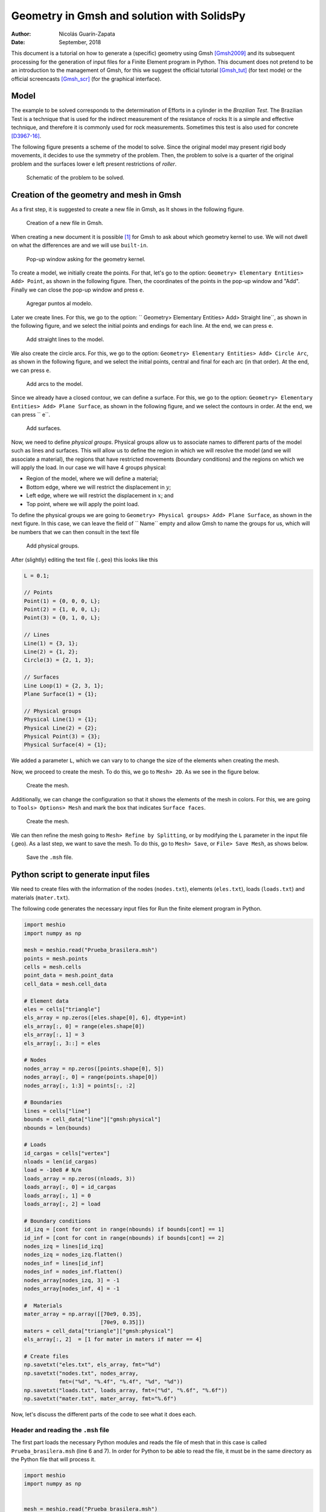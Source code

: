 ==========================================================================
Geometry in Gmsh and solution with SolidsPy
==========================================================================

:Author: Nicolás Guarín-Zapata
:Date: September, 2018

This document is a tutorial on how to generate a (specific) geometry
using Gmsh [Gmsh2009]_ and its subsequent processing for the generation
of input files for a Finite Element program in Python. This document
does not pretend to be an introduction to the management of Gmsh,
for this we suggest the official tutorial [Gmsh_tut]_
(for text mode) or the official screencasts [Gmsh_scr]_
(for the graphical interface).

Model
=====

The example to be solved corresponds to the determination of
Efforts in a cylinder in the *Brazilian Test*. The Brazilian Test
is a technique that is used for the indirect measurement of the resistance of
rocks It is a simple and effective technique, and therefore it is commonly used
for rock measurements. Sometimes this test is also used
for concrete [D3967-16]_.

The following figure presents a scheme of the model to solve. Since the
original model may present rigid body movements, it
decides to use the symmetry of the problem. Then, the problem to
solve is a quarter of the original problem and the surfaces lower e
left present restrictions of *roller*.

.. figure:: img/Prueba_brasilera.svg
   :alt: Schematic of the problem to be solved.
   :width: 400 px

   Schematic of the problem to be solved.

Creation of the geometry and mesh in Gmsh
=========================================

As a first step, it is suggested to create a new file in Gmsh, as
It shows in the following figure.

.. figure:: img/Nuevo_archivo.png
   :alt: Creation of a new file in Gmsh.
   :width: 800 px

   Creation of a new file in Gmsh.

When creating a new document it is possible [1]_ for Gmsh to ask about which
geometry kernel to use. We will not dwell on what the differences are
and we will use ``built-in``.

.. figure:: img/Motor_geometrico.png
   :alt: Pop-up window asking for the geometry kernel.
   :width: 400 px

   Pop-up window asking for the geometry kernel.

To create a model, we initially create the points. For that, let's go
to the option: ``Geometry> Elementary Entities> Add> Point``, as
shown in the following figure. Then, the coordinates of the
points in the pop-up window and "Add". Finally we can close the
pop-up window and press ``e``.

.. figure:: img/Agregar_puntos.png
   :alt: Agregar puntos al modelo.
   :width: 800 px

   Agregar puntos al modelo.

Later we create lines. For this, we go to the option:
`` Geometry> Elementary Entities> Add> Straight line``, as
shown in the following figure, and we select the initial points and
endings for each line. At the end, we can press ``e``.

.. figure:: img/Agregar_lineas.png
   :alt: Add straight lines to the model.
   :width: 800 px

   Add straight lines to the model.

We also create the circle arcs. For this, we go to the
option: ``Geometry> Elementary Entities> Add> Circle Arc``, as
shown in the following figure, and we select the initial points,
central and final for each arc (in that order). At the end, we can
press ``e``.

.. figure:: img/Agregar_arcos.png
   :alt: Add arcs to the model.
   :width: 800 px

   Add arcs to the model.

Since we already have a closed contour, we can define a surface.
For this, we go to the option:
``Geometry> Elementary Entities> Add> Plane Surface``, as
shown in the following figure, and we select the contours in order.
At the end, we can press `` e``.

.. figure:: img/Agregar_superficie.png
   :alt: Add surfaces.
   :width: 800 px

   Add surfaces.

Now, we need to define *physical groups*. Physical groups allow us to
associate names to different parts of the model such as lines and
surfaces. This will allow us to define the region in which we will resolve
the model (and we will associate a material), the regions that have
restricted movements (boundary conditions) and the regions
on which we will apply the load. In our case we will have 4 groups
physical:

- Region of the model, where we will define a material;

- Bottom edge, where we will restrict the displacement in :math:`y`;

- Left edge, where we will restrict the displacement in :math:`x`; and

- Top point, where we will apply the point load.

To define the physical groups we are going to
``Geometry> Physical groups> Add> Plane Surface``, as shown in the
next figure. In this case, we can leave the field of `` Name`` empty
and allow Gmsh to name the groups for us, which will be
numbers that we can then consult in the text file

.. figure:: img/Agregar_linea_fisica.png
   :alt: Add physical groups.
   :width: 800 px

   Add physical groups.

After (slightly) editing the text file (``.geo``) this looks like this

.. code:: C

  L = 0.1;

  // Points
  Point(1) = {0, 0, 0, L};
  Point(2) = {1, 0, 0, L};
  Point(3) = {0, 1, 0, L};

  // Lines
  Line(1) = {3, 1};
  Line(2) = {1, 2};
  Circle(3) = {2, 1, 3};

  // Surfaces
  Line Loop(1) = {2, 3, 1};
  Plane Surface(1) = {1};

  // Physical groups
  Physical Line(1) = {1};
  Physical Line(2) = {2};
  Physical Point(3) = {3};
  Physical Surface(4) = {1};

We added a parameter ``L``, which we can vary to
to change the size of the elements when creating the
mesh.

Now, we proceed to create the mesh. To do this, we go to ``Mesh> 2D``.
As we see in the figure below.

.. figure:: img/Mallar_2D.png
   :alt: Create the mesh.
   :width: 800 px

   Create the mesh.

Additionally, we can change the configuration so that it shows the elements
of the mesh in colors. For this, we are going to
``Tools> Options> Mesh`` and mark the box that indicates
``Surface faces``.

.. figure:: img/Ver_superficie_malla.png
   :alt: Create the mesh.
   :width: 800 px

   Create the mesh.

We can then refine the mesh going to
``Mesh> Refine by Splitting``, or by modifying the ``L`` parameter in the
input file (.geo). As a last step, we want to save the mesh.
To do this, go to ``Mesh> Save``, or ``File> Save Mesh``, as
shows below.

.. figure:: img/Guardar_malla.png
   :alt: Save the ``.msh`` file.
   :width: 800 px

   Save the ``.msh`` file.

Python script to generate input files
=====================================

We need to create files with the information of the nodes (``nodes.txt``),
elements (``eles.txt``), loads (``loads.txt``) and materials
(``mater.txt``).

The following code generates the necessary input files for
Run the finite element program in Python.

.. code-block:: python

  import meshio
  import numpy as np

  mesh = meshio.read("Prueba_brasilera.msh")
  points = mesh.points
  cells = mesh.cells
  point_data = mesh.point_data
  cell_data = mesh.cell_data

  # Element data
  eles = cells["triangle"]
  els_array = np.zeros([eles.shape[0], 6], dtype=int)
  els_array[:, 0] = range(eles.shape[0])
  els_array[:, 1] = 3
  els_array[:, 3::] = eles

  # Nodes
  nodes_array = np.zeros([points.shape[0], 5])
  nodes_array[:, 0] = range(points.shape[0])
  nodes_array[:, 1:3] = points[:, :2]

  # Boundaries
  lines = cells["line"]
  bounds = cell_data["line"]["gmsh:physical"]
  nbounds = len(bounds)

  # Loads
  id_cargas = cells["vertex"]
  nloads = len(id_cargas)
  load = -10e8 # N/m
  loads_array = np.zeros((nloads, 3))
  loads_array[:, 0] = id_cargas
  loads_array[:, 1] = 0
  loads_array[:, 2] = load

  # Boundary conditions
  id_izq = [cont for cont in range(nbounds) if bounds[cont] == 1]
  id_inf = [cont for cont in range(nbounds) if bounds[cont] == 2]
  nodes_izq = lines[id_izq]
  nodes_izq = nodes_izq.flatten()
  nodes_inf = lines[id_inf]
  nodes_inf = nodes_inf.flatten()
  nodes_array[nodes_izq, 3] = -1
  nodes_array[nodes_inf, 4] = -1

  #  Materials
  mater_array = np.array([[70e9, 0.35],
                          [70e9, 0.35]])
  maters = cell_data["triangle"]["gmsh:physical"]
  els_array[:, 2]  = [1 for mater in maters if mater == 4]

  # Create files
  np.savetxt("eles.txt", els_array, fmt="%d")
  np.savetxt("nodes.txt", nodes_array,
             fmt=("%d", "%.4f", "%.4f", "%d", "%d"))
  np.savetxt("loads.txt", loads_array, fmt=("%d", "%.6f", "%.6f"))
  np.savetxt("mater.txt", mater_array, fmt="%.6f")


Now, let's discuss the different parts of the code to see what it does
each.

Header and reading the ``.msh`` file
------------------------------------

The first part loads the necessary Python modules and reads the file
of mesh that in this case is called ``Prueba_brasilera.msh`` (line 6 and
7). In order for Python to be able to read the file, it must be in the
same directory as the Python file that will process it.

.. code:: python

  import meshio
  import numpy as np


  mesh = meshio.read("Prueba_brasilera.msh")
  points = mesh.points
  cells = mesh.cells
  point_data = mesh.point_data
  cell_data = mesh.cell_data

Element data
------------

The next section of the code creates the data for elements. The line
18 creates a variable `` eles`` with the information of the nodes that
make up each triangle. Line 11 creates an array (filled with zeros)
with the number of rows equal to the number of elements
(``eles.shape[0]``) and 6 columns [2]_. Then we assign a number to
each element, what we do on line 12 with ``range(eles.shape[0])``
and this we assign to column 0. All
elements are triangles, that's why we should put 3 in column 1. Last,
in this section, we assign the nodes of each element to the array
with (line 19), and this assignment is made from column 3 to
final with ``els_array[:, 3::]``.

.. code:: python

  # Element data
  eles = cells["triangle"]
  els_array = np.zeros([eles.shape[0], 6], dtype=int)
  els_array[:, 0] = range(eles.shape[0])
  els_array[:, 1] = 3
  els_array[:, 3::] = eles

Nodes data
----------

In the next section we create the information related to the
nodes. To do this, on line 17 we created an array ``nodes_array``
with 5 columns and as many rows as there are points in the model
(``points.shape[0]``). Then, we assign the
element type on line 18. And finally, we assign the
information on the coordinates of the nodes on line 19 with
``nodes_array[:, 1:3] = points[:, :2]``, where we are adding the
information in columns 1 and 2.

.. code:: python

  # Nodes
  nodes_array = np.zeros([points.shape[0], 5])
  nodes_array[:, 0] = range(points.shape[0])
  nodes_array[:, 1:3] = points[:, :2]

Boundary data
-------------

In the next section we find the line information. For this,
we read the ``cells`` information in position ``line`` [3]_
(line 22). The array ``lines``
will then have the information of the nodes that form each
line that is on the border of the model. Then, we read the information
of the physical lines (line 23), and we calculate how many lines belong
to the physical lines (line 24).

.. code:: python

  # Boundaries
  lines = cells["line"]
  bounds = cell_data["line"]["gmsh:physical"]
  nbounds = len(bounds)

Load data
---------

In the next section we must define the information of loads.
In this case, the loads are assigned in a single point that we define as a
physical group. On line 27 we read the nodes (in this case, one).
Then, we create an array that has as many rows as loads (``nloads``) and 3
columns Assign the number of the node to which each load belongs
(line 31), the charges in :math: `x` (line 32) and the loads in :math:`y` and
(line 33)

.. code:: python

  # Loads
  id_cargas = cells["vertex"]
  nloads = len(id_cargas)
  load = -10e8 # N/m
  loads_array = np.zeros((nloads, 3))
  loads_array[:, 0] = id_cargas
  loads_array[:, 1] = 0
  loads_array[:, 2] = load

Boundary conditions
-------------------

Now, we will proceed to apply the boundary conditions, that is, the
model regions that have restrictions on displacements.
Initially, we identify which lines have an identifier 1
(which would be the left side) with

.. code:: python

  id_izq = [cont for cont in range(nbounds) if bounds[cont] == 1]

This creates a list with the numbers (``cont``) for which the
condition (``bounds[cont] == 1``). On line 46 we get the nodes that belong to
these lines, however, this array has as many rows as lines
on the left side and two columns. First we return this array as
a one-dimensional array with ``nodes_izq.flatten()``. Later, on line 42,
we assign the value of -1 in the third column of the array for
nodes that belong to the left side. In the same way, this process
is repeated for the nodes at the bottom line.

.. code:: python

  # Boundary conditions
  id_izq = [cont for cont in range(nbounds) if bounds[cont] == 1]
  id_inf = [cont for cont in range(nbounds) if bounds[cont] == 2]
  nodes_izq = lines[id_izq]
  nodes_izq = nodes_izq.flatten()
  nodes_inf = lines[id_inf]
  nodes_inf = nodes_inf.flatten()
  nodes_array[nodes_izq, 3] = -1
  nodes_array[nodes_inf, 4] = -1

Materials
---------

In the next section we assign the corresponding materials to each
element. In this case, we only have one material. However, it
present the example as if there were two different ones. First, we created a
array with the material information where the first column
represents the Young's module and the second the Poisson's relation (line
46). Then, we read the information of the physical groups of surfaces
on line 48. Finally, we assign the value of 0 to the materials that
have as physical group 4 (see file ``.geo`` above) and 1 to the
others, which in this case will be zero (line 49). This information goes in the
column 2 of the arrangement.

.. code:: python

  #  Materials
  mater_array = np.array([[70e9, 0.35],
                          [70e9, 0.35]])
  maters = cell_data["triangle"]["gmsh:physical"]
  els_array[:, 2]  = [1 for mater in maters if mater == 4]

Export files
------------

The last section uses the ``numpy`` function to export the
files.

.. code:: python

  # Create files
  np.savetxt("eles.txt", els_array, fmt="%d")
  np.savetxt("nodes.txt", nodes_array,
           fmt=("%d", "%.4f", "%.4f", "%d", "%d"))
  np.savetxt("loads.txt", loads_array, fmt=("%d", "%.6f", "%.6f"))
  np.savetxt("mater.txt", mater_array, fmt="%.6f")

Solution using SolidsPy
=======================

To solve the model, we can type [4]_

.. code:: python

  from solidspy import solids_GUI
  disp = solids_GUI()

After running this program it will appear
a pop-up window as shown below. In this window
the directory we should locate the folder with the input files
generated previously. Keep in mind that the appearance of
this window may vary between operating systems. Also, we have
notef that sometimes the pop-up window may be hidden
by other windows on your desktop.

.. figure:: img/solids_GUI-ventana.png
   :alt: Pop-up window to locate folder with input files.
   :width: 600 px

   Pop-up window to locate folder with input files.


At this point, the program must solve the model. If the
input files are used without modifications the program should print
a message similar to the following.

::

    Number of nodes: 123
    Number of elements: 208
    Number of equations: 224
    Duration for system solution: 0:00:00.086983
    Duration for post processing: 0:00:00
    Analysis terminated successfully!

the times taken to solve the system can change a bit
from one computer to another.

As a last step, the program generates graphics with the fields of
displacements, deformations and stresses, as shown in the
next figures.

.. figure:: img/Prueba_brasilera_ux.svg
   :alt: Horizontal displacement.
   :width: 400 px

   Horizontal displacement.

.. figure:: img/Prueba_brasilera_uy.svg
   :alt: Vertical displacement.
   :width: 400 px

   Vertical displacement.

References
==========

.. [D3967-16]
   ASTM D3967–16 (2016), Standard Test Method for Splitting Tensile
   Strength of Intact Rock Core Specimens, ASTM
   International, `www.astm.org <www.astm.org>`__.

.. [Gmsh2009]
   Geuzaine, Christophe, y Jean-François Remacle (2009), *Gmsh: A 3-D
   finite element mesh generator with built-in pre-and post-processing
   facilities*. International Journal for Numerical Methods in Engineering,
   79.11.

.. [Gmsh_tut]
   Geuzaine, Christophe, y Jean-François Remacle (2017), Gmsh Official
   Tutorial. Accessed: April 18, 2018
   http://gmsh.info/doc/texinfo/gmsh.html#Tutorial.

.. [Gmsh_scr]
   Geuzaine, Christophe, y Jean-François Remacle (2017), Gmsh Official
   Screencasts. Accessed: April 18, 2018de
   http://gmsh.info/screencasts/.


.. [1]
   If the version is 3.0 or higher, this pop-up window will appear.

.. [2]
   For quadrilateral elements, 7 columns would be used, since each
   Element is defined by 4 nodes.

.. [3]
   ``cells`` is a dictionary and allows to store information associated
   with some keywords, in this case it is ``lines``.

.. [4]
   To make use of the graphical interface it must be installed
   ``easygui``.
